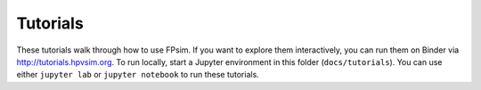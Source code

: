 =========
Tutorials
=========

These tutorials walk through how to use FPsim. If you want to explore them interactively, you can run them on Binder via http://tutorials.hpvsim.org. To run locally, start a Jupyter environment in this folder (``docs/tutorials``). You can use either ``jupyter lab`` or ``jupyter notebook`` to run these tutorials.